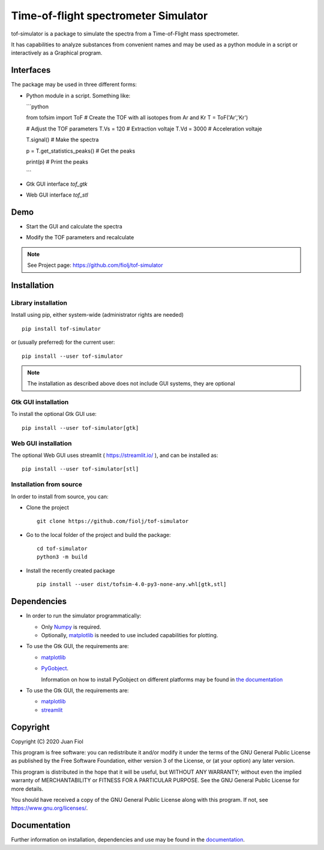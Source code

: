 #####################################
Time-of-flight spectrometer Simulator
#####################################

tof-simulator is a package to simulate the spectra from a Time-of-Flight mass spectrometer.

It has capabilities to analyze substances from convenient names and may be used as a python module in a script or interactively as a Graphical program.

**********
Interfaces
**********

The package may be used in three different forms:

- Python module in a script. Something like:


  ```python

  from tofsim import ToF
  # Create the TOF with all isotopes from Ar and Kr
  T = ToF('Ar','Kr')

  # Adjust the TOF parameters
  T.Vs = 120                      # Extraction voltaje
  T.Vd = 3000                     # Acceleration voltaje
  
  
  T.signal()                      # Make the spectra
  
  p = T.get_statistics_peaks()    # Get the peaks
  
  print(p)                        # Print the peaks

  ```


- Gtk GUI interface `tof_gtk`

- Web GUI interface `tof_stl`
  


****
Demo
****


- Start the GUI and calculate the spectra

  .. image:: doc/images/demo1.gif


- Modify the TOF parameters and recalculate

  .. image:: doc/images/demo2.gif


.. note:: See Project page: https://github.com/fiolj/tof-simulator

	  

************
Installation
************

Library installation
====================

Install using pip, either system-wide (administrator rights are needed)

::

   pip install tof-simulator

or (usually preferred) for the current user:

::

   pip install --user tof-simulator

   
.. note:: The installation as described above does not include GUI systems, they are optional

Gtk GUI installation
====================

To install the optional Gtk GUI use:

::

   pip install --user tof-simulator[gtk]


Web GUI installation
====================

The optional Web GUI uses streamlit ( https://streamlit.io/ ), and can be installed as:

::

   pip install --user tof-simulator[stl]


Installation from source
========================

In order to install from source, you can:

- Clone the project
  ::

     git clone https://github.com/fiolj/tof-simulator

- Go to the local folder of the project and build the package:

  ::

     cd tof-simulator
     python3 -m build
   
- Install the recently created package

  ::

     pip install --user dist/tofsim-4.0-py3-none-any.whl[gtk,stl]



************
Dependencies
************

- In order to run the simulator programmatically:

  - Only `Numpy <https://numpy.org>`_ is required.
  - Optionally,  `matplotlib <matplotlib.org>`_  is needed to use included capabilities for plotting.

- To use the Gtk GUI, the requirements are:

  - `matplotlib <matplotlib.org>`_

  - `PyGobject <https://pygobject.readthedocs.io/en/latest>`_.
    
    Information on how to install PyGobject on different platforms may be found in
    `the documentation <https://pygobject.readthedocs.io/en/latest/getting_started.html>`_

- To use the Gtk GUI, the requirements are:

  - `matplotlib <matplotlib.org>`_

  - `streamlit <https://streamlit.io/>`_
    

*********
Copyright
*********

Copyright (C) 2020 Juan Fiol

This program is free software: you can redistribute it and/or modify
it under the terms of the GNU General Public License as published by
the Free Software Foundation, either version 3 of the License, or
(at your option) any later version.

This program is distributed in the hope that it will be useful,
but WITHOUT ANY WARRANTY; without even the implied warranty of
MERCHANTABILITY or FITNESS FOR A PARTICULAR PURPOSE.  See the
GNU General Public License for more details.

You should have received a copy of the GNU General Public License
along with this program.  If not, see https://www.gnu.org/licenses/.



*************
Documentation
*************

Further information on installation, dependencies and use may be found in the `documentation <https://tof-simulator.readthedocs.io/en/latest/>`_.
